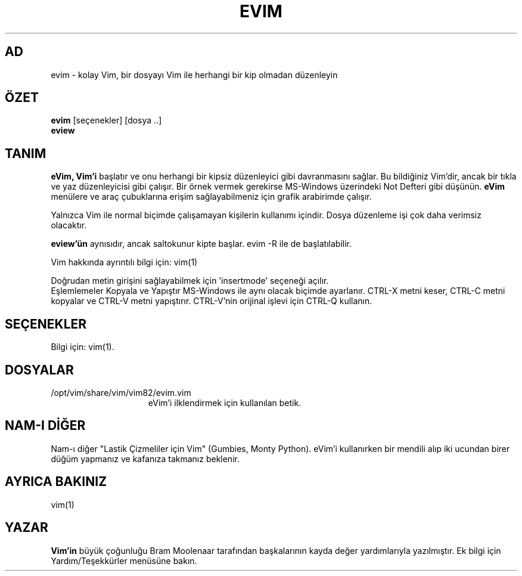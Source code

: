 .TH EVIM 1 "16 Şubat 2002"
.SH AD
evim \- kolay Vim, bir dosyayı Vim ile herhangi bir kip olmadan düzenleyin
.SH ÖZET
.br
.B evim
[seçenekler] [dosya ..]
.br
.B eview
.SH TANIM
.B eVim,
.B Vim'i
başlatır ve onu herhangi bir kipsiz düzenleyici gibi davranmasını sağlar.
Bu bildiğiniz Vim'dir, ancak bir tıkla ve yaz düzenleyicisi gibi çalışır.
Bir örnek vermek gerekirse MS-Windows üzerindeki Not Defteri gibi düşünün.
.B eVim
menülere ve araç çubuklarına erişim sağlayabilmeniz için grafik arabirimde çalışır.
.PP
Yalnızca Vim ile normal biçimde çalışamayan kişilerin kullanımı içindir.
Dosya düzenleme işi çok daha verimsiz olacaktır.
.PP
.B eview'ün
aynısıdır, ancak saltokunur kipte başlar. evim \-R ile de başlatılabilir.
.PP
Vim hakkında ayrıntılı bilgi için: vim(1)
.PP
Doğrudan metin girişini sağlayabilmek için 'insertmode' seçeneği açılır.
.br
Eşlemlemeler Kopyala ve Yapıştır MS-Windows ile aynı olacak biçimde ayarlanır.
CTRL-X metni keser, CTRL-C metni kopyalar ve CTRL-V metni yapıştırır.
CTRL-V'nin orijinal işlevi için CTRL-Q kullanın.
.SH SEÇENEKLER
Bilgi için: vim(1).
.SH DOSYALAR
.TP 15
/opt/vim/share/vim/vim82/evim.vim
eVim'i ilklendirmek için kullanılan betik.
.SH NAM-I DİĞER
Nam-ı diğer "Lastik Çizmeliler için Vim" (Gumbies, Monty Python).
eVim'i kullanırken bir mendili alıp iki ucundan birer düğüm yapmanız
ve kafanıza takmanız beklenir.
.SH AYRICA BAKINIZ
vim(1)
.SH YAZAR
.B Vim'in
büyük çoğunluğu Bram Moolenaar tarafından başkalarının kayda değer
yardımlarıyla yazılmıştır.
Ek bilgi için Yardım/Teşekkürler menüsüne bakın.
